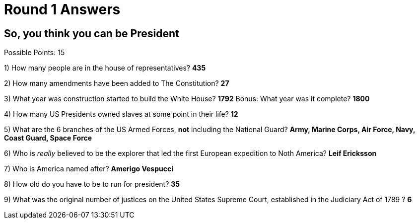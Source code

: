 = Round 1 Answers

== So, you think you can be President

Possible Points: 15

1) How many people are in the house of representatives? *435*

2) How many amendments have been added to The Constitution? *27*

3) What year was construction started to build the White House? *1792* Bonus: What year was it complete? *1800*

4) How many US Presidents owned slaves at some point in their life? *12*

5) What are the 6 branches of the US Armed Forces, *not* including the National Guard? *Army, Marine Corps, Air Force, Navy, Coast Guard, Space Force*

6) Who is _really_ believed to be the explorer that led the first European expedition to Noth America? *Leif Ericksson*

7) Who is America named after? *Amerigo Vespucci*

8) How old do you have to be to run for president? *35*

9) What was the original number of justices on the United States Supreme Court, established in the Judiciary Act of 1789 ? *6*

